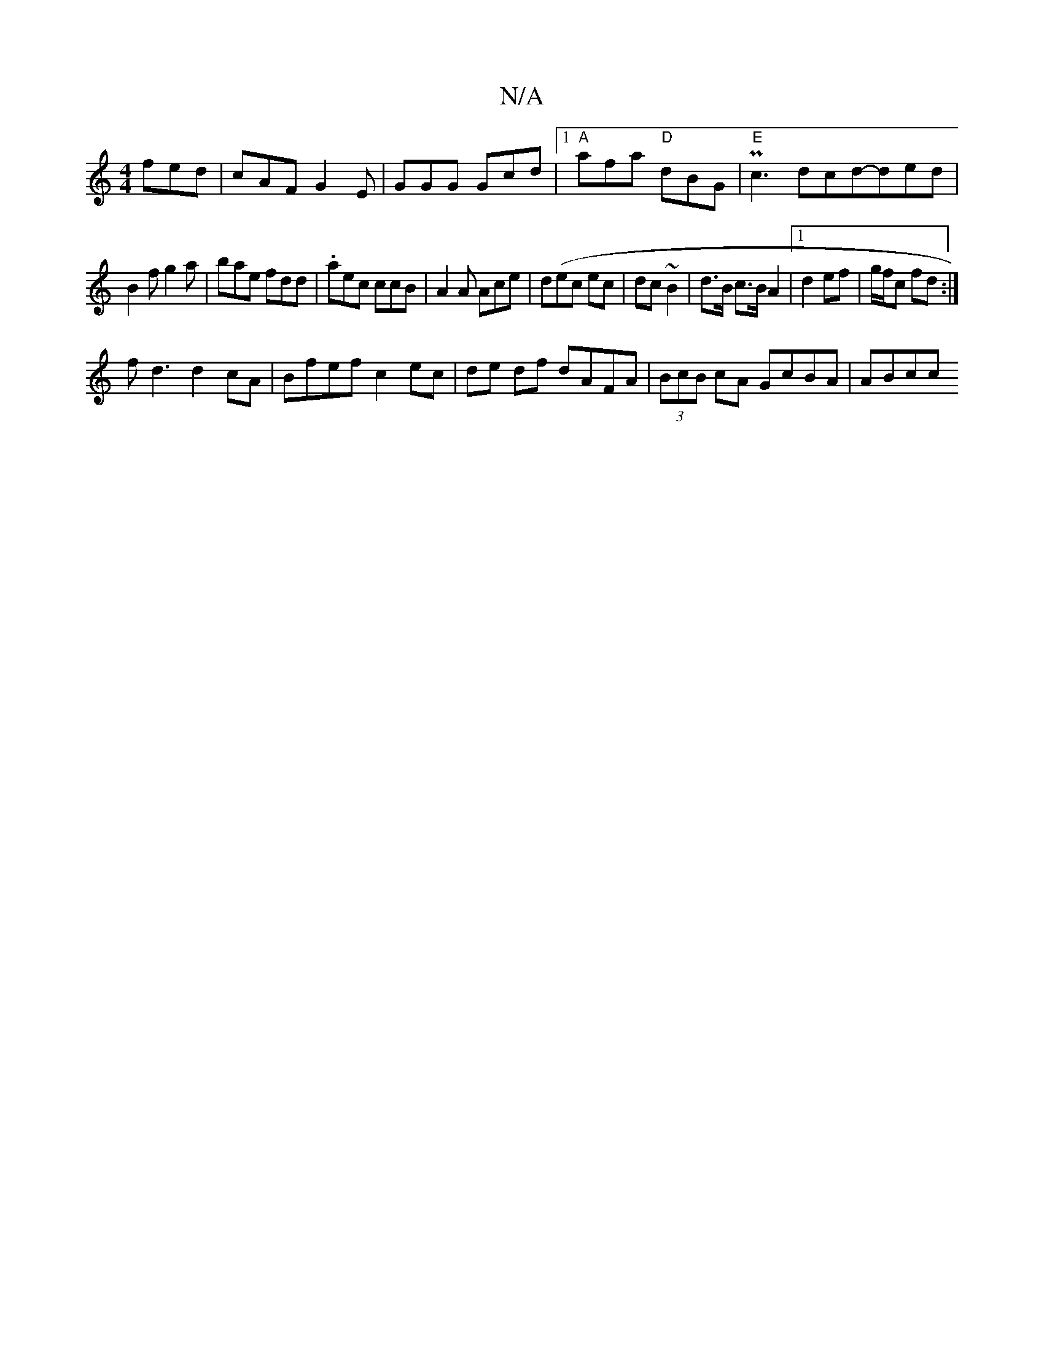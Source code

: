 X:1
T:N/A
M:4/4
R:N/A
K:Cmajor
 fed|cAF G2E|GGG Gcd|1 "A"afa "D"dBG|"E"Pc3 dcd-ded|
B2f g2a|bae fdd|.aec ccB|A2 A Ace | d(ec ec | dc ~B2 | d>B c>B A2 |1 d2 ef|g/f/c fd :|
fd3 d2 cA | Bfef c2 ec | de df dAFA | (3BcB cA GcBA | ABcc =